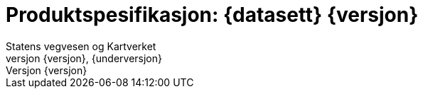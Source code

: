 :toc: left
:toc-title: Innholdsfortegnelse
:toclevels: 4
:sectnums:
:sectnumlevels: 4
:figure-caption: Figur
:table-caption: Tabell
:section-refsig: Kapittel
:version-label: Versjon
:doctype: book
:encoding: utf-8
:lang: nb
:appendix-caption: Vedlegg
:pdf-page-size: A4
ifdef::backend-pdf[:toc: macro]
:chapter-label! :
:skjemabase-url: https://skjema.geonorge.no/SOSI/produktspesifikasjon/
:prodspekbase-url: https://sosi.geonorge.no/produktspesifikasjoner/
:umlbase-url: https://sosi.geonorge.no/uml-modeller/sosi-del-3-produktspesifikasjoner/
:reginstrbase-url: https://sosi.geonorge.no/registreringsinstrukser/
:fkbGenerellDel-url: https://sosi.geonorge.no/Standarder/FKB_generell_del
:skjema-url: {skjemabase-url}{kortnavn}/{skjemaversjon}
:uml-url: {umlbase-url}{kortnavn}/{versjon}



= Produktspesifikasjon: {datasett} {versjon}
Statens vegvesen og Kartverket
{versjon}, {underversjon}

****

ifeval::[{dokumentstatus} == 2]

WARNING: *Høringsversjon!* 

*Publisert*: {publisert} 

endif::[]


ifeval::[{dokumentstatus} == 3]

WARNING: *Utgått versjon!* Dokumentet er erstattet av  

*Publisert*: {publisert} 

endif::[]

ifeval::[{dokumentstatus} == 4]

*Status* : Ferdig dokument til godkjenning hos Standardiseringskomiteen for Geomatikk 

*Publisert*: {publisert} 

endif::[]

ifeval::[{dokumentstatus} == 1]

*Publisert*: {publisert} +
*Denne versjonen finnes på*: {prodspekbase-url}/{kortnavn}/{versjon} +
//- {uml-url}[HTML-visning av UML-modellen] +
//*Nyeste versjon finnes på*: {prodspek-url} +
*Faglig godkjent av*: Kartverket +

Vedtatt som standard av Standardiseringskomiteen for Geomatikk 

endif::[]

****

toc::[]